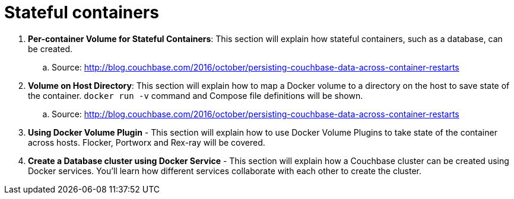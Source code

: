 = Stateful containers

. *Per-container Volume for Stateful Containers*: This section will explain how stateful containers, such as a database, can be created. 
.. Source: http://blog.couchbase.com/2016/october/persisting-couchbase-data-across-container-restarts
. *Volume on Host Directory*: This section will explain how to map a Docker volume to a directory on the host to save state of the container. `docker run -v` command and Compose file definitions will be shown.
.. Source: http://blog.couchbase.com/2016/october/persisting-couchbase-data-across-container-restarts
. *Using Docker Volume Plugin* - This section will explain how to use Docker Volume Plugins to take state of the container across hosts. Flocker, Portworx and Rex-ray will be covered.
. *Create a Database cluster using Docker Service* - This section will explain how a Couchbase cluster can be created using Docker services. You'll learn how different services collaborate with each other to create the cluster.
